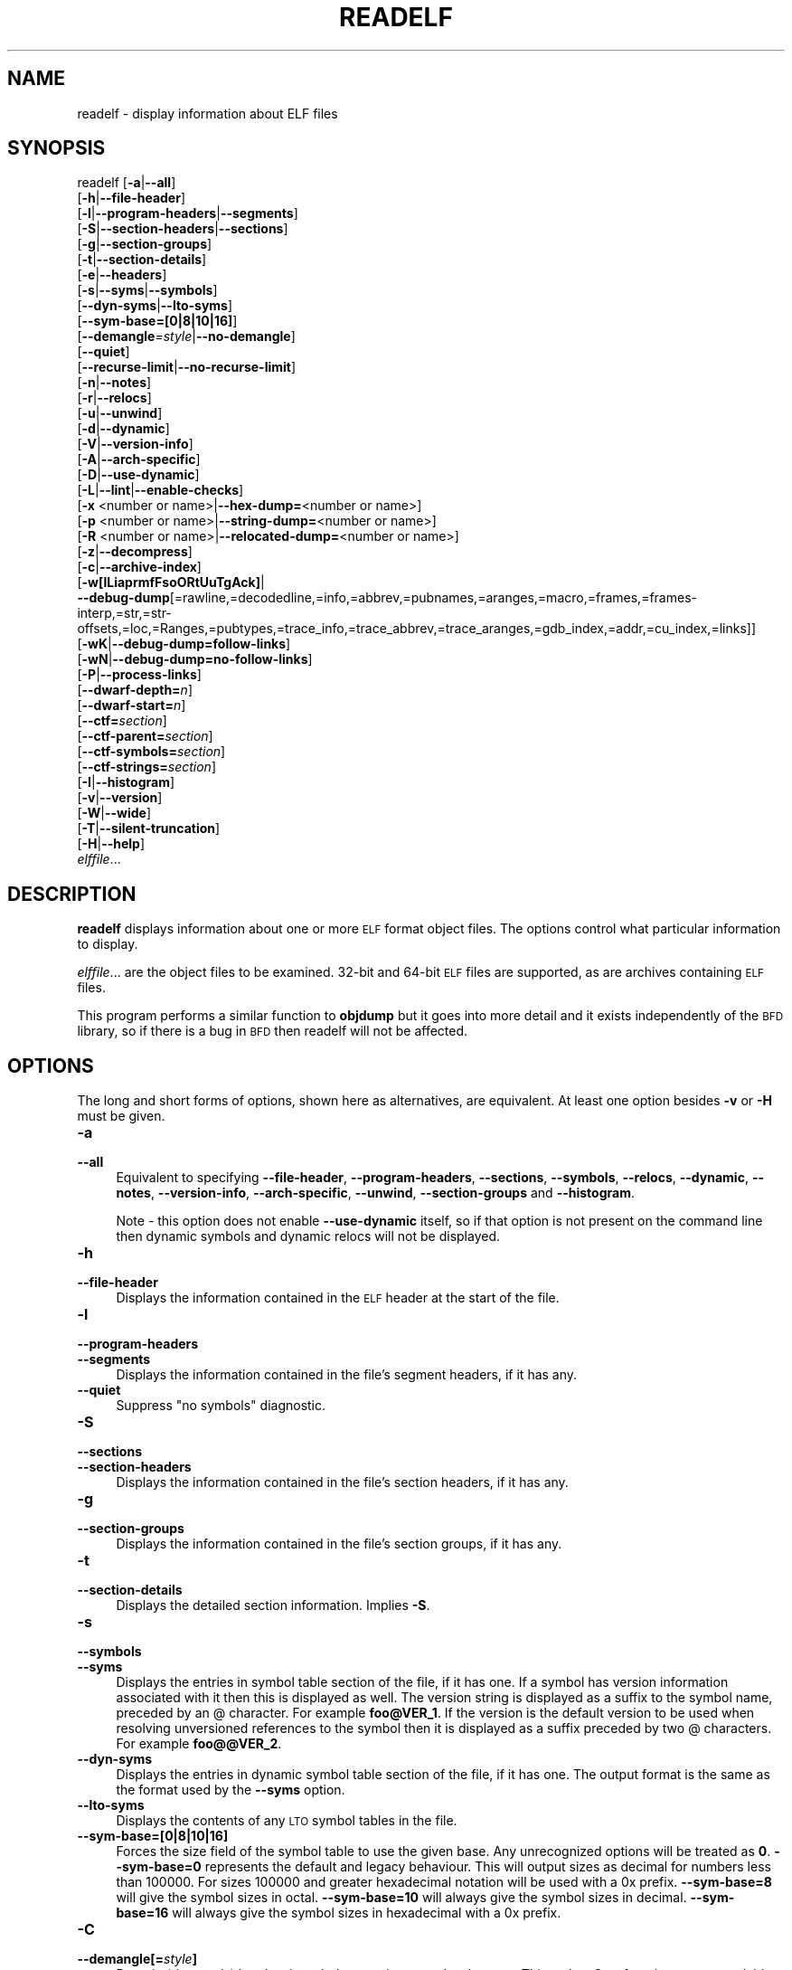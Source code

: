 .\" Automatically generated by Pod::Man 2.27 (Pod::Simple 3.28)
.\"
.\" Standard preamble:
.\" ========================================================================
.de Sp \" Vertical space (when we can't use .PP)
.if t .sp .5v
.if n .sp
..
.de Vb \" Begin verbatim text
.ft CW
.nf
.ne \\$1
..
.de Ve \" End verbatim text
.ft R
.fi
..
.\" Set up some character translations and predefined strings.  \*(-- will
.\" give an unbreakable dash, \*(PI will give pi, \*(L" will give a left
.\" double quote, and \*(R" will give a right double quote.  \*(C+ will
.\" give a nicer C++.  Capital omega is used to do unbreakable dashes and
.\" therefore won't be available.  \*(C` and \*(C' expand to `' in nroff,
.\" nothing in troff, for use with C<>.
.tr \(*W-
.ds C+ C\v'-.1v'\h'-1p'\s-2+\h'-1p'+\s0\v'.1v'\h'-1p'
.ie n \{\
.    ds -- \(*W-
.    ds PI pi
.    if (\n(.H=4u)&(1m=24u) .ds -- \(*W\h'-12u'\(*W\h'-12u'-\" diablo 10 pitch
.    if (\n(.H=4u)&(1m=20u) .ds -- \(*W\h'-12u'\(*W\h'-8u'-\"  diablo 12 pitch
.    ds L" ""
.    ds R" ""
.    ds C` ""
.    ds C' ""
'br\}
.el\{\
.    ds -- \|\(em\|
.    ds PI \(*p
.    ds L" ``
.    ds R" ''
.    ds C`
.    ds C'
'br\}
.\"
.\" Escape single quotes in literal strings from groff's Unicode transform.
.ie \n(.g .ds Aq \(aq
.el       .ds Aq '
.\"
.\" If the F register is turned on, we'll generate index entries on stderr for
.\" titles (.TH), headers (.SH), subsections (.SS), items (.Ip), and index
.\" entries marked with X<> in POD.  Of course, you'll have to process the
.\" output yourself in some meaningful fashion.
.\"
.\" Avoid warning from groff about undefined register 'F'.
.de IX
..
.nr rF 0
.if \n(.g .if rF .nr rF 1
.if (\n(rF:(\n(.g==0)) \{
.    if \nF \{
.        de IX
.        tm Index:\\$1\t\\n%\t"\\$2"
..
.        if !\nF==2 \{
.            nr % 0
.            nr F 2
.        \}
.    \}
.\}
.rr rF
.\"
.\" Accent mark definitions (@(#)ms.acc 1.5 88/02/08 SMI; from UCB 4.2).
.\" Fear.  Run.  Save yourself.  No user-serviceable parts.
.    \" fudge factors for nroff and troff
.if n \{\
.    ds #H 0
.    ds #V .8m
.    ds #F .3m
.    ds #[ \f1
.    ds #] \fP
.\}
.if t \{\
.    ds #H ((1u-(\\\\n(.fu%2u))*.13m)
.    ds #V .6m
.    ds #F 0
.    ds #[ \&
.    ds #] \&
.\}
.    \" simple accents for nroff and troff
.if n \{\
.    ds ' \&
.    ds ` \&
.    ds ^ \&
.    ds , \&
.    ds ~ ~
.    ds /
.\}
.if t \{\
.    ds ' \\k:\h'-(\\n(.wu*8/10-\*(#H)'\'\h"|\\n:u"
.    ds ` \\k:\h'-(\\n(.wu*8/10-\*(#H)'\`\h'|\\n:u'
.    ds ^ \\k:\h'-(\\n(.wu*10/11-\*(#H)'^\h'|\\n:u'
.    ds , \\k:\h'-(\\n(.wu*8/10)',\h'|\\n:u'
.    ds ~ \\k:\h'-(\\n(.wu-\*(#H-.1m)'~\h'|\\n:u'
.    ds / \\k:\h'-(\\n(.wu*8/10-\*(#H)'\z\(sl\h'|\\n:u'
.\}
.    \" troff and (daisy-wheel) nroff accents
.ds : \\k:\h'-(\\n(.wu*8/10-\*(#H+.1m+\*(#F)'\v'-\*(#V'\z.\h'.2m+\*(#F'.\h'|\\n:u'\v'\*(#V'
.ds 8 \h'\*(#H'\(*b\h'-\*(#H'
.ds o \\k:\h'-(\\n(.wu+\w'\(de'u-\*(#H)/2u'\v'-.3n'\*(#[\z\(de\v'.3n'\h'|\\n:u'\*(#]
.ds d- \h'\*(#H'\(pd\h'-\w'~'u'\v'-.25m'\f2\(hy\fP\v'.25m'\h'-\*(#H'
.ds D- D\\k:\h'-\w'D'u'\v'-.11m'\z\(hy\v'.11m'\h'|\\n:u'
.ds th \*(#[\v'.3m'\s+1I\s-1\v'-.3m'\h'-(\w'I'u*2/3)'\s-1o\s+1\*(#]
.ds Th \*(#[\s+2I\s-2\h'-\w'I'u*3/5'\v'-.3m'o\v'.3m'\*(#]
.ds ae a\h'-(\w'a'u*4/10)'e
.ds Ae A\h'-(\w'A'u*4/10)'E
.    \" corrections for vroff
.if v .ds ~ \\k:\h'-(\\n(.wu*9/10-\*(#H)'\s-2\u~\d\s+2\h'|\\n:u'
.if v .ds ^ \\k:\h'-(\\n(.wu*10/11-\*(#H)'\v'-.4m'^\v'.4m'\h'|\\n:u'
.    \" for low resolution devices (crt and lpr)
.if \n(.H>23 .if \n(.V>19 \
\{\
.    ds : e
.    ds 8 ss
.    ds o a
.    ds d- d\h'-1'\(ga
.    ds D- D\h'-1'\(hy
.    ds th \o'bp'
.    ds Th \o'LP'
.    ds ae ae
.    ds Ae AE
.\}
.rm #[ #] #H #V #F C
.\" ========================================================================
.\"
.IX Title "READELF 1"
.TH READELF 1 "2022-02-02" "binutils-2.37" "GNU Development Tools"
.\" For nroff, turn off justification.  Always turn off hyphenation; it makes
.\" way too many mistakes in technical documents.
.if n .ad l
.nh
.SH "NAME"
readelf \- display information about ELF files
.SH "SYNOPSIS"
.IX Header "SYNOPSIS"
readelf [\fB\-a\fR|\fB\-\-all\fR]
        [\fB\-h\fR|\fB\-\-file\-header\fR]
        [\fB\-l\fR|\fB\-\-program\-headers\fR|\fB\-\-segments\fR]
        [\fB\-S\fR|\fB\-\-section\-headers\fR|\fB\-\-sections\fR]
        [\fB\-g\fR|\fB\-\-section\-groups\fR]
        [\fB\-t\fR|\fB\-\-section\-details\fR]
        [\fB\-e\fR|\fB\-\-headers\fR]
        [\fB\-s\fR|\fB\-\-syms\fR|\fB\-\-symbols\fR]
        [\fB\-\-dyn\-syms\fR|\fB\-\-lto\-syms\fR]
        [\fB\-\-sym\-base=[0|8|10|16]\fR]
        [\fB\-\-demangle\fR\fI=style\fR|\fB\-\-no\-demangle\fR]
        [\fB\-\-quiet\fR]
        [\fB\-\-recurse\-limit\fR|\fB\-\-no\-recurse\-limit\fR]
        [\fB\-n\fR|\fB\-\-notes\fR]
        [\fB\-r\fR|\fB\-\-relocs\fR]
        [\fB\-u\fR|\fB\-\-unwind\fR]
        [\fB\-d\fR|\fB\-\-dynamic\fR]
        [\fB\-V\fR|\fB\-\-version\-info\fR]
        [\fB\-A\fR|\fB\-\-arch\-specific\fR]
        [\fB\-D\fR|\fB\-\-use\-dynamic\fR]
        [\fB\-L\fR|\fB\-\-lint\fR|\fB\-\-enable\-checks\fR]
        [\fB\-x\fR <number or name>|\fB\-\-hex\-dump=\fR<number or name>]
        [\fB\-p\fR <number or name>|\fB\-\-string\-dump=\fR<number or name>]
        [\fB\-R\fR <number or name>|\fB\-\-relocated\-dump=\fR<number or name>]
        [\fB\-z\fR|\fB\-\-decompress\fR]
        [\fB\-c\fR|\fB\-\-archive\-index\fR]
        [\fB\-w[lLiaprmfFsoORtUuTgAck]\fR|
         \fB\-\-debug\-dump\fR[=rawline,=decodedline,=info,=abbrev,=pubnames,=aranges,=macro,=frames,=frames\-interp,=str,=str\-offsets,=loc,=Ranges,=pubtypes,=trace_info,=trace_abbrev,=trace_aranges,=gdb_index,=addr,=cu_index,=links]]
        [\fB\-wK\fR|\fB\-\-debug\-dump=follow\-links\fR]
        [\fB\-wN\fR|\fB\-\-debug\-dump=no\-follow\-links\fR]
        [\fB\-P\fR|\fB\-\-process\-links\fR]
        [\fB\-\-dwarf\-depth=\fR\fIn\fR]
        [\fB\-\-dwarf\-start=\fR\fIn\fR]
        [\fB\-\-ctf=\fR\fIsection\fR]
        [\fB\-\-ctf\-parent=\fR\fIsection\fR]
        [\fB\-\-ctf\-symbols=\fR\fIsection\fR]
        [\fB\-\-ctf\-strings=\fR\fIsection\fR]
        [\fB\-I\fR|\fB\-\-histogram\fR]
        [\fB\-v\fR|\fB\-\-version\fR]
        [\fB\-W\fR|\fB\-\-wide\fR]
        [\fB\-T\fR|\fB\-\-silent\-truncation\fR]
        [\fB\-H\fR|\fB\-\-help\fR]
        \fIelffile\fR...
.SH "DESCRIPTION"
.IX Header "DESCRIPTION"
\&\fBreadelf\fR displays information about one or more \s-1ELF\s0 format object
files.  The options control what particular information to display.
.PP
\&\fIelffile\fR... are the object files to be examined.  32\-bit and
64\-bit \s-1ELF\s0 files are supported, as are archives containing \s-1ELF\s0 files.
.PP
This program performs a similar function to \fBobjdump\fR but it
goes into more detail and it exists independently of the \s-1BFD\s0
library, so if there is a bug in \s-1BFD\s0 then readelf will not be
affected.
.SH "OPTIONS"
.IX Header "OPTIONS"
The long and short forms of options, shown here as alternatives, are
equivalent.  At least one option besides \fB\-v\fR or \fB\-H\fR must be
given.
.IP "\fB\-a\fR" 4
.IX Item "-a"
.PD 0
.IP "\fB\-\-all\fR" 4
.IX Item "--all"
.PD
Equivalent to specifying \fB\-\-file\-header\fR,
\&\fB\-\-program\-headers\fR, \fB\-\-sections\fR, \fB\-\-symbols\fR,
\&\fB\-\-relocs\fR, \fB\-\-dynamic\fR, \fB\-\-notes\fR,
\&\fB\-\-version\-info\fR, \fB\-\-arch\-specific\fR, \fB\-\-unwind\fR,
\&\fB\-\-section\-groups\fR and \fB\-\-histogram\fR.
.Sp
Note \- this option does not enable \fB\-\-use\-dynamic\fR itself, so
if that option is not present on the command line then dynamic symbols
and dynamic relocs will not be displayed.
.IP "\fB\-h\fR" 4
.IX Item "-h"
.PD 0
.IP "\fB\-\-file\-header\fR" 4
.IX Item "--file-header"
.PD
Displays the information contained in the \s-1ELF\s0 header at the start of the
file.
.IP "\fB\-l\fR" 4
.IX Item "-l"
.PD 0
.IP "\fB\-\-program\-headers\fR" 4
.IX Item "--program-headers"
.IP "\fB\-\-segments\fR" 4
.IX Item "--segments"
.PD
Displays the information contained in the file's segment headers, if it
has any.
.IP "\fB\-\-quiet\fR" 4
.IX Item "--quiet"
Suppress \*(L"no symbols\*(R" diagnostic.
.IP "\fB\-S\fR" 4
.IX Item "-S"
.PD 0
.IP "\fB\-\-sections\fR" 4
.IX Item "--sections"
.IP "\fB\-\-section\-headers\fR" 4
.IX Item "--section-headers"
.PD
Displays the information contained in the file's section headers, if it
has any.
.IP "\fB\-g\fR" 4
.IX Item "-g"
.PD 0
.IP "\fB\-\-section\-groups\fR" 4
.IX Item "--section-groups"
.PD
Displays the information contained in the file's section groups, if it
has any.
.IP "\fB\-t\fR" 4
.IX Item "-t"
.PD 0
.IP "\fB\-\-section\-details\fR" 4
.IX Item "--section-details"
.PD
Displays the detailed section information. Implies \fB\-S\fR.
.IP "\fB\-s\fR" 4
.IX Item "-s"
.PD 0
.IP "\fB\-\-symbols\fR" 4
.IX Item "--symbols"
.IP "\fB\-\-syms\fR" 4
.IX Item "--syms"
.PD
Displays the entries in symbol table section of the file, if it has one.
If a symbol has version information associated with it then this is
displayed as well.  The version string is displayed as a suffix to the
symbol name, preceded by an @ character.  For example
\&\fBfoo@VER_1\fR.  If the version is the default version to be used
when resolving unversioned references to the symbol then it is
displayed as a suffix preceded by two @ characters.  For example
\&\fBfoo@@VER_2\fR.
.IP "\fB\-\-dyn\-syms\fR" 4
.IX Item "--dyn-syms"
Displays the entries in dynamic symbol table section of the file, if it
has one.  The output format is the same as the format used by the
\&\fB\-\-syms\fR option.
.IP "\fB\-\-lto\-syms\fR" 4
.IX Item "--lto-syms"
Displays the contents of any \s-1LTO\s0 symbol tables in the file.
.IP "\fB\-\-sym\-base=[0|8|10|16]\fR" 4
.IX Item "--sym-base=[0|8|10|16]"
Forces the size field of the symbol table to use the given base.  Any
unrecognized options will be treated as \fB0\fR.  \fB\-\-sym\-base=0\fR
represents the default and legacy behaviour.  This will output sizes as decimal
for numbers less than 100000.  For sizes 100000 and greater hexadecimal notation
will be used with a 0x prefix.
\&\fB\-\-sym\-base=8\fR will give the symbol sizes in octal.
\&\fB\-\-sym\-base=10\fR will always give the symbol sizes in decimal.
\&\fB\-\-sym\-base=16\fR will always give the symbol sizes in hexadecimal with a
0x prefix.
.IP "\fB\-C\fR" 4
.IX Item "-C"
.PD 0
.IP "\fB\-\-demangle[=\fR\fIstyle\fR\fB]\fR" 4
.IX Item "--demangle[=style]"
.PD
Decode (\fIdemangle\fR) low-level symbol names into user-level names.
This makes \*(C+ function names readable.  Different compilers have
different mangling styles.  The optional demangling style argument can
be used to choose an appropriate demangling style for your
compiler.
.IP "\fB\-\-no\-demangle\fR" 4
.IX Item "--no-demangle"
Do not demangle low-level symbol names.  This is the default.
.IP "\fB\-\-recurse\-limit\fR" 4
.IX Item "--recurse-limit"
.PD 0
.IP "\fB\-\-no\-recurse\-limit\fR" 4
.IX Item "--no-recurse-limit"
.IP "\fB\-\-recursion\-limit\fR" 4
.IX Item "--recursion-limit"
.IP "\fB\-\-no\-recursion\-limit\fR" 4
.IX Item "--no-recursion-limit"
.PD
Enables or disables a limit on the amount of recursion performed
whilst demangling strings.  Since the name mangling formats allow for
an infinite level of recursion it is possible to create strings whose
decoding will exhaust the amount of stack space available on the host
machine, triggering a memory fault.  The limit tries to prevent this
from happening by restricting recursion to 2048 levels of nesting.
.Sp
The default is for this limit to be enabled, but disabling it may be
necessary in order to demangle truly complicated names.  Note however
that if the recursion limit is disabled then stack exhaustion is
possible and any bug reports about such an event will be rejected.
.IP "\fB\-e\fR" 4
.IX Item "-e"
.PD 0
.IP "\fB\-\-headers\fR" 4
.IX Item "--headers"
.PD
Display all the headers in the file.  Equivalent to \fB\-h \-l \-S\fR.
.IP "\fB\-n\fR" 4
.IX Item "-n"
.PD 0
.IP "\fB\-\-notes\fR" 4
.IX Item "--notes"
.PD
Displays the contents of the \s-1NOTE\s0 segments and/or sections, if any.
.IP "\fB\-r\fR" 4
.IX Item "-r"
.PD 0
.IP "\fB\-\-relocs\fR" 4
.IX Item "--relocs"
.PD
Displays the contents of the file's relocation section, if it has one.
.IP "\fB\-u\fR" 4
.IX Item "-u"
.PD 0
.IP "\fB\-\-unwind\fR" 4
.IX Item "--unwind"
.PD
Displays the contents of the file's unwind section, if it has one.  Only
the unwind sections for \s-1IA64 ELF\s0 files, as well as \s-1ARM\s0 unwind tables
(\f(CW\*(C`.ARM.exidx\*(C'\fR / \f(CW\*(C`.ARM.extab\*(C'\fR) are currently supported.  If
support is not yet implemented for your architecture you could try
dumping the contents of the \fI.eh_frames\fR section using the
\&\fB\-\-debug\-dump=frames\fR or \fB\-\-debug\-dump=frames\-interp\fR
options.
.IP "\fB\-d\fR" 4
.IX Item "-d"
.PD 0
.IP "\fB\-\-dynamic\fR" 4
.IX Item "--dynamic"
.PD
Displays the contents of the file's dynamic section, if it has one.
.IP "\fB\-V\fR" 4
.IX Item "-V"
.PD 0
.IP "\fB\-\-version\-info\fR" 4
.IX Item "--version-info"
.PD
Displays the contents of the version sections in the file, it they
exist.
.IP "\fB\-A\fR" 4
.IX Item "-A"
.PD 0
.IP "\fB\-\-arch\-specific\fR" 4
.IX Item "--arch-specific"
.PD
Displays architecture-specific information in the file, if there
is any.
.IP "\fB\-D\fR" 4
.IX Item "-D"
.PD 0
.IP "\fB\-\-use\-dynamic\fR" 4
.IX Item "--use-dynamic"
.PD
When displaying symbols, this option makes \fBreadelf\fR use the
symbol hash tables in the file's dynamic section, rather than the
symbol table sections.
.Sp
When displaying relocations, this option makes \fBreadelf\fR
display the dynamic relocations rather than the static relocations.
.IP "\fB\-L\fR" 4
.IX Item "-L"
.PD 0
.IP "\fB\-\-lint\fR" 4
.IX Item "--lint"
.IP "\fB\-\-enable\-checks\fR" 4
.IX Item "--enable-checks"
.PD
Displays warning messages about possible problems with the file(s)
being examined.  If used on its own then all of the contents of the
file(s) will be examined.  If used with one of the dumping options
then the warning messages will only be produced for the things being
displayed.
.IP "\fB\-x <number or name>\fR" 4
.IX Item "-x <number or name>"
.PD 0
.IP "\fB\-\-hex\-dump=<number or name>\fR" 4
.IX Item "--hex-dump=<number or name>"
.PD
Displays the contents of the indicated section as a hexadecimal bytes.
A number identifies a particular section by index in the section table;
any other string identifies all sections with that name in the object file.
.IP "\fB\-R <number or name>\fR" 4
.IX Item "-R <number or name>"
.PD 0
.IP "\fB\-\-relocated\-dump=<number or name>\fR" 4
.IX Item "--relocated-dump=<number or name>"
.PD
Displays the contents of the indicated section as a hexadecimal
bytes.  A number identifies a particular section by index in the
section table; any other string identifies all sections with that name
in the object file.  The contents of the section will be relocated
before they are displayed.
.IP "\fB\-p <number or name>\fR" 4
.IX Item "-p <number or name>"
.PD 0
.IP "\fB\-\-string\-dump=<number or name>\fR" 4
.IX Item "--string-dump=<number or name>"
.PD
Displays the contents of the indicated section as printable strings.
A number identifies a particular section by index in the section table;
any other string identifies all sections with that name in the object file.
.IP "\fB\-z\fR" 4
.IX Item "-z"
.PD 0
.IP "\fB\-\-decompress\fR" 4
.IX Item "--decompress"
.PD
Requests that the section(s) being dumped by \fBx\fR, \fBR\fR or
\&\fBp\fR options are decompressed before being displayed.  If the
section(s) are not compressed then they are displayed as is.
.IP "\fB\-c\fR" 4
.IX Item "-c"
.PD 0
.IP "\fB\-\-archive\-index\fR" 4
.IX Item "--archive-index"
.PD
Displays the file symbol index information contained in the header part
of binary archives.  Performs the same function as the \fBt\fR
command to \fBar\fR, but without using the \s-1BFD\s0 library.
.IP "\fB\-w[lLiaprmfFsOoRtUuTgAckK]\fR" 4
.IX Item "-w[lLiaprmfFsOoRtUuTgAckK]"
.PD 0
.IP "\fB\-\-debug\-dump[=rawline,=decodedline,=info,=abbrev,=pubnames,=aranges,=macro,=frames,=frames\-interp,=str,=str\-offsets,=loc,=Ranges,=pubtypes,=trace_info,=trace_abbrev,=trace_aranges,=gdb_index,=addr,=cu_index,=links,=follow\-links]\fR" 4
.IX Item "--debug-dump[=rawline,=decodedline,=info,=abbrev,=pubnames,=aranges,=macro,=frames,=frames-interp,=str,=str-offsets,=loc,=Ranges,=pubtypes,=trace_info,=trace_abbrev,=trace_aranges,=gdb_index,=addr,=cu_index,=links,=follow-links]"
.PD
Displays the contents of the \s-1DWARF\s0 debug sections in the file, if any
are present.  Compressed debug sections are automatically decompressed
(temporarily) before they are displayed.  If one or more of the
optional letters or words follows the switch then only those type(s)
of data will be dumped.  The letters and words refer to the following
information:
.RS 4
.ie n .IP """a""" 4
.el .IP "\f(CWa\fR" 4
.IX Item "a"
.PD 0
.ie n .IP """=abbrev""" 4
.el .IP "\f(CW=abbrev\fR" 4
.IX Item "=abbrev"
.PD
Displays the contents of the \fB.debug_abbrev\fR section.
.ie n .IP """A""" 4
.el .IP "\f(CWA\fR" 4
.IX Item "A"
.PD 0
.ie n .IP """=addr""" 4
.el .IP "\f(CW=addr\fR" 4
.IX Item "=addr"
.PD
Displays the contents of the \fB.debug_addr\fR section.
.ie n .IP """c""" 4
.el .IP "\f(CWc\fR" 4
.IX Item "c"
.PD 0
.ie n .IP """=cu_index""" 4
.el .IP "\f(CW=cu_index\fR" 4
.IX Item "=cu_index"
.PD
Displays the contents of the \fB.debug_cu_index\fR and/or
\&\fB.debug_tu_index\fR sections.
.ie n .IP """f""" 4
.el .IP "\f(CWf\fR" 4
.IX Item "f"
.PD 0
.ie n .IP """=frames""" 4
.el .IP "\f(CW=frames\fR" 4
.IX Item "=frames"
.PD
Display the raw contents of a \fB.debug_frame\fR section.
.ie n .IP """F""" 4
.el .IP "\f(CWF\fR" 4
.IX Item "F"
.PD 0
.ie n .IP """=frame\-interp""" 4
.el .IP "\f(CW=frame\-interp\fR" 4
.IX Item "=frame-interp"
.PD
Display the interpreted contents of a \fB.debug_frame\fR section.
.ie n .IP """g""" 4
.el .IP "\f(CWg\fR" 4
.IX Item "g"
.PD 0
.ie n .IP """=gdb_index""" 4
.el .IP "\f(CW=gdb_index\fR" 4
.IX Item "=gdb_index"
.PD
Displays the contents of the \fB.gdb_index\fR and/or
\&\fB.debug_names\fR sections.
.ie n .IP """i""" 4
.el .IP "\f(CWi\fR" 4
.IX Item "i"
.PD 0
.ie n .IP """=info""" 4
.el .IP "\f(CW=info\fR" 4
.IX Item "=info"
.PD
Displays the contents of the \fB.debug_info\fR section.  Note: the
output from this option can also be restricted by the use of the 
\&\fB\-\-dwarf\-depth\fR and \fB\-\-dwarf\-start\fR options.
.ie n .IP """k""" 4
.el .IP "\f(CWk\fR" 4
.IX Item "k"
.PD 0
.ie n .IP """=links""" 4
.el .IP "\f(CW=links\fR" 4
.IX Item "=links"
.PD
Displays the contents of the \fB.gnu_debuglink\fR,
\&\fB.gnu_debugaltlink\fR and \fB.debug_sup\fR sections, if any of
them are present.  Also displays any links to separate dwarf object
files (dwo), if they are specified by the DW_AT_GNU_dwo_name or
DW_AT_dwo_name attributes in the \fB.debug_info\fR section.
.ie n .IP """K""" 4
.el .IP "\f(CWK\fR" 4
.IX Item "K"
.PD 0
.ie n .IP """=follow\-links""" 4
.el .IP "\f(CW=follow\-links\fR" 4
.IX Item "=follow-links"
.PD
Display the contents of any selected debug sections that are found in
linked, separate debug info file(s).  This can result in multiple
versions of the same debug section being displayed if it exists in
more than one file.
.Sp
In addition, when displaying \s-1DWARF\s0 attributes, if a form is found that
references the separate debug info file, then the referenced contents
will also be displayed.
.Sp
Note \- in some distributions this option is enabled by default.  It
can be disabled via the \fBN\fR debug option.  The default can be
chosen when configuring the binutils via the
\&\fB\-\-enable\-follow\-debug\-links=yes\fR or
\&\fB\-\-enable\-follow\-debug\-links=no\fR options.  If these are not
used then the default is to enable the following of debug links.
.ie n .IP """N""" 4
.el .IP "\f(CWN\fR" 4
.IX Item "N"
.PD 0
.ie n .IP """=no\-follow\-links""" 4
.el .IP "\f(CW=no\-follow\-links\fR" 4
.IX Item "=no-follow-links"
.PD
Disables the following of links to separate debug info files.
.ie n .IP """l""" 4
.el .IP "\f(CWl\fR" 4
.IX Item "l"
.PD 0
.ie n .IP """=rawline""" 4
.el .IP "\f(CW=rawline\fR" 4
.IX Item "=rawline"
.PD
Displays the contents of the \fB.debug_line\fR section in a raw
format.
.ie n .IP """L""" 4
.el .IP "\f(CWL\fR" 4
.IX Item "L"
.PD 0
.ie n .IP """=decodedline""" 4
.el .IP "\f(CW=decodedline\fR" 4
.IX Item "=decodedline"
.PD
Displays the interpreted contents of the \fB.debug_line\fR section.
.ie n .IP """m""" 4
.el .IP "\f(CWm\fR" 4
.IX Item "m"
.PD 0
.ie n .IP """=macro""" 4
.el .IP "\f(CW=macro\fR" 4
.IX Item "=macro"
.PD
Displays the contents of the \fB.debug_macro\fR and/or
\&\fB.debug_macinfo\fR sections.
.ie n .IP """o""" 4
.el .IP "\f(CWo\fR" 4
.IX Item "o"
.PD 0
.ie n .IP """=loc""" 4
.el .IP "\f(CW=loc\fR" 4
.IX Item "=loc"
.PD
Displays the contents of the \fB.debug_loc\fR and/or
\&\fB.debug_loclists\fR sections.
.ie n .IP """O""" 4
.el .IP "\f(CWO\fR" 4
.IX Item "O"
.PD 0
.ie n .IP """=str\-offsets""" 4
.el .IP "\f(CW=str\-offsets\fR" 4
.IX Item "=str-offsets"
.PD
Displays the contents of the \fB.debug_str_offsets\fR section.
.ie n .IP """p""" 4
.el .IP "\f(CWp\fR" 4
.IX Item "p"
.PD 0
.ie n .IP """=pubnames""" 4
.el .IP "\f(CW=pubnames\fR" 4
.IX Item "=pubnames"
.PD
Displays the contents of the \fB.debug_pubnames\fR and/or
\&\fB.debug_gnu_pubnames\fR sections.
.ie n .IP """r""" 4
.el .IP "\f(CWr\fR" 4
.IX Item "r"
.PD 0
.ie n .IP """=aranges""" 4
.el .IP "\f(CW=aranges\fR" 4
.IX Item "=aranges"
.PD
Displays the contents of the \fB.debug_aranges\fR section.
.ie n .IP """R""" 4
.el .IP "\f(CWR\fR" 4
.IX Item "R"
.PD 0
.ie n .IP """=Ranges""" 4
.el .IP "\f(CW=Ranges\fR" 4
.IX Item "=Ranges"
.PD
Displays the contents of the \fB.debug_ranges\fR and/or
\&\fB.debug_rnglists\fR sections.
.ie n .IP """s""" 4
.el .IP "\f(CWs\fR" 4
.IX Item "s"
.PD 0
.ie n .IP """=str""" 4
.el .IP "\f(CW=str\fR" 4
.IX Item "=str"
.PD
Displays the contents of the \fB.debug_str\fR, \fB.debug_line_str\fR
and/or \fB.debug_str_offsets\fR sections.
.ie n .IP """t""" 4
.el .IP "\f(CWt\fR" 4
.IX Item "t"
.PD 0
.ie n .IP """=pubtype""" 4
.el .IP "\f(CW=pubtype\fR" 4
.IX Item "=pubtype"
.PD
Displays the contents of the \fB.debug_pubtypes\fR and/or
\&\fB.debug_gnu_pubtypes\fR sections.
.ie n .IP """T""" 4
.el .IP "\f(CWT\fR" 4
.IX Item "T"
.PD 0
.ie n .IP """=trace_aranges""" 4
.el .IP "\f(CW=trace_aranges\fR" 4
.IX Item "=trace_aranges"
.PD
Displays the contents of the \fB.trace_aranges\fR section.
.ie n .IP """u""" 4
.el .IP "\f(CWu\fR" 4
.IX Item "u"
.PD 0
.ie n .IP """=trace_abbrev""" 4
.el .IP "\f(CW=trace_abbrev\fR" 4
.IX Item "=trace_abbrev"
.PD
Displays the contents of the \fB.trace_abbrev\fR section.
.ie n .IP """U""" 4
.el .IP "\f(CWU\fR" 4
.IX Item "U"
.PD 0
.ie n .IP """=trace_info""" 4
.el .IP "\f(CW=trace_info\fR" 4
.IX Item "=trace_info"
.PD
Displays the contents of the \fB.trace_info\fR section.
.RE
.RS 4
.Sp
Note: displaying the contents of \fB.debug_static_funcs\fR,
\&\fB.debug_static_vars\fR and \fBdebug_weaknames\fR sections is not
currently supported.
.RE
.IP "\fB\-\-dwarf\-depth=\fR\fIn\fR" 4
.IX Item "--dwarf-depth=n"
Limit the dump of the \f(CW\*(C`.debug_info\*(C'\fR section to \fIn\fR children.
This is only useful with \fB\-\-debug\-dump=info\fR.  The default is
to print all DIEs; the special value 0 for \fIn\fR will also have this
effect.
.Sp
With a non-zero value for \fIn\fR, DIEs at or deeper than \fIn\fR
levels will not be printed.  The range for \fIn\fR is zero-based.
.IP "\fB\-\-dwarf\-start=\fR\fIn\fR" 4
.IX Item "--dwarf-start=n"
Print only DIEs beginning with the \s-1DIE\s0 numbered \fIn\fR.  This is only
useful with \fB\-\-debug\-dump=info\fR.
.Sp
If specified, this option will suppress printing of any header
information and all DIEs before the \s-1DIE\s0 numbered \fIn\fR.  Only
siblings and children of the specified \s-1DIE\s0 will be printed.
.Sp
This can be used in conjunction with \fB\-\-dwarf\-depth\fR.
.IP "\fB\-P\fR" 4
.IX Item "-P"
.PD 0
.IP "\fB\-\-process\-links\fR" 4
.IX Item "--process-links"
.PD
Display the contents of non-debug sections found in separate debuginfo
files that are linked to the main file.  This option automatically
implies the \fB\-wK\fR option, and only sections requested by other
command line options will be displayed.
.IP "\fB\-\-ctf=\fR\fIsection\fR" 4
.IX Item "--ctf=section"
Display the contents of the specified \s-1CTF\s0 section.  \s-1CTF\s0 sections themselves
contain many subsections, all of which are displayed in order.
.IP "\fB\-\-ctf\-parent=\fR\fIsection\fR" 4
.IX Item "--ctf-parent=section"
Specify the name of another section from which the \s-1CTF\s0 dictionary can inherit
types.  (If none is specified, we assume the \s-1CTF\s0 dictionary inherits types
from the default-named member of the archive contained within this section.)
.IP "\fB\-\-ctf\-symbols=\fR\fIsection\fR" 4
.IX Item "--ctf-symbols=section"
.PD 0
.IP "\fB\-\-ctf\-strings=\fR\fIsection\fR" 4
.IX Item "--ctf-strings=section"
.PD
Specify the name of another section from which the \s-1CTF\s0 file can inherit
strings and symbols.  By default, the \f(CW\*(C`.symtab\*(C'\fR and its linked
string table are used.
.Sp
If either of \fB\-\-ctf\-symbols\fR or \fB\-\-ctf\-strings\fR is specified, the
other must be specified as well.
.IP "\fB\-I\fR" 4
.IX Item "-I"
.PD 0
.IP "\fB\-\-histogram\fR" 4
.IX Item "--histogram"
.PD
Display a histogram of bucket list lengths when displaying the contents
of the symbol tables.
.IP "\fB\-v\fR" 4
.IX Item "-v"
.PD 0
.IP "\fB\-\-version\fR" 4
.IX Item "--version"
.PD
Display the version number of readelf.
.IP "\fB\-W\fR" 4
.IX Item "-W"
.PD 0
.IP "\fB\-\-wide\fR" 4
.IX Item "--wide"
.PD
Don't break output lines to fit into 80 columns. By default
\&\fBreadelf\fR breaks section header and segment listing lines for
64\-bit \s-1ELF\s0 files, so that they fit into 80 columns. This option causes
\&\fBreadelf\fR to print each section header resp. each segment one a
single line, which is far more readable on terminals wider than 80 columns.
.IP "\fB\-T\fR" 4
.IX Item "-T"
.PD 0
.IP "\fB\-\-silent\-truncation\fR" 4
.IX Item "--silent-truncation"
.PD
Normally when readelf is displaying a symbol name, and it has to
truncate the name to fit into an 80 column display, it will add a
suffix of \f(CW\*(C`[...]\*(C'\fR to the name.  This command line option
disables this behaviour, allowing 5 more characters of the name to be
displayed and restoring the old behaviour of readelf (prior to release
2.35).
.IP "\fB\-H\fR" 4
.IX Item "-H"
.PD 0
.IP "\fB\-\-help\fR" 4
.IX Item "--help"
.PD
Display the command-line options understood by \fBreadelf\fR.
.IP "\fB@\fR\fIfile\fR" 4
.IX Item "@file"
Read command-line options from \fIfile\fR.  The options read are
inserted in place of the original @\fIfile\fR option.  If \fIfile\fR
does not exist, or cannot be read, then the option will be treated
literally, and not removed.
.Sp
Options in \fIfile\fR are separated by whitespace.  A whitespace
character may be included in an option by surrounding the entire
option in either single or double quotes.  Any character (including a
backslash) may be included by prefixing the character to be included
with a backslash.  The \fIfile\fR may itself contain additional
@\fIfile\fR options; any such options will be processed recursively.
.SH "SEE ALSO"
.IX Header "SEE ALSO"
\&\fIobjdump\fR\|(1), and the Info entries for \fIbinutils\fR.
.SH "COPYRIGHT"
.IX Header "COPYRIGHT"
Copyright (c) 1991\-2021 Free Software Foundation, Inc.
.PP
Permission is granted to copy, distribute and/or modify this document
under the terms of the \s-1GNU\s0 Free Documentation License, Version 1.3
or any later version published by the Free Software Foundation;
with no Invariant Sections, with no Front-Cover Texts, and with no
Back-Cover Texts.  A copy of the license is included in the
section entitled \*(L"\s-1GNU\s0 Free Documentation License\*(R".
